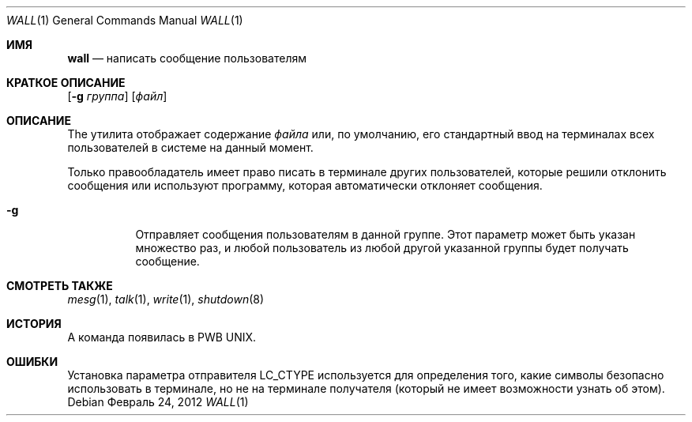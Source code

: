 .\" Copyright (c) 1989, 1990, 1993
.\"	The Regents of the University of California.  All rights reserved.
.\"
.\" Redistribution and use in source and binary forms, with or without
.\" modification, are permitted provided that the following conditions
.\" are met:
.\" 1. Redistributions of source code must retain the above copyright
.\"    notice, this list of conditions and the following disclaimer.
.\" 2. Redistributions in binary form must reproduce the above copyright
.\"    notice, this list of conditions and the following disclaimer in the
.\"    documentation and/or other materials provided with the distribution.
.\" 3. Neither the name of the University nor the names of its contributors
.\"    may be used to endorse or promote products derived from this software
.\"    without specific prior written permission.
.\"
.\" THIS SOFTWARE IS PROVIDED BY THE REGENTS AND CONTRIBUTORS ``AS IS'' AND
.\" ANY EXPRESS OR IMPLIED WARRANTIES, INCLUDING, BUT NOT LIMITED TO, THE
.\" IMPLIED WARRANTIES OF MERCHANTABILITY AND FITNESS FOR A PARTICULAR PURPOSE
.\" ARE DISCLAIMED.  IN NO EVENT SHALL THE REGENTS OR CONTRIBUTORS BE LIABLE
.\" FOR ANY DIRECT, INDIRECT, INCIDENTAL, SPECIAL, EXEMPLARY, OR CONSEQUENTIAL
.\" DAMAGES (INCLUDING, BUT NOT LIMITED TO, PROCUREMENT OF SUBSTITUTE GOODS
.\" OR SERVICES; LOSS OF USE, DATA, OR PROFITS; OR BUSINESS INTERRUPTION)
.\" HOWEVER CAUSED AND ON ANY THEORY OF LIABILITY, WHETHER IN CONTRACT, STRICT
.\" LIABILITY, OR TORT (INCLUDING NEGLIGENCE OR OTHERWISE) ARISING IN ANY WAY
.\" OUT OF THE USE OF THIS SOFTWARE, EVEN IF ADVISED OF THE POSSIBILITY OF
.\" SUCH DAMAGE.
.\"
.\"     @(#)wall.1	8.1 (Berkeley) 6/6/93
.\"
.Dd Февраль 24, 2012
.Dt WALL 1
.Os
.Sh ИМЯ
.Nm wall
.Nd написать сообщение пользователям 
.Sh КРАТКОЕ ОПИСАНИЕ
.Nm
.Op Fl g Ar группа
.Op Ar файл
.Sh ОПИСАНИЕ
The
.Nm
утилита отображает содержание
.Ar файла
или, по умолчанию, его стандартный ввод на терминалах всех пользователей в системе на данный момент.
.Pp
Только правообладатель имеет право писать в 
терминале других пользователей, которые решили 
отклонить сообщения или используют программу, которая 
автоматически отклоняет сообщения.
.Bl -tag -width indent
.It Fl g
Отправляет сообщения пользователям в данной группе.
Этот параметр может быть указан 
множество раз, и любой пользователь из любой другой указанной 
группы будет получать сообщение.
.El
.Sh СМОТРЕТЬ ТАКЖЕ
.Xr mesg 1 ,
.Xr talk 1 ,
.Xr write 1 ,
.Xr shutdown 8
.Sh ИСТОРИЯ
A
.Nm
команда появилась в PWB UNIX.
.Sh ОШИБКИ
Установка параметра отправителя
.Ev LC_CTYPE
используется для определения того, какие символы безопасно использовать 
в терминале, но не на терминале получателя (который
.Nm
не имеет возможности узнать об этом).
